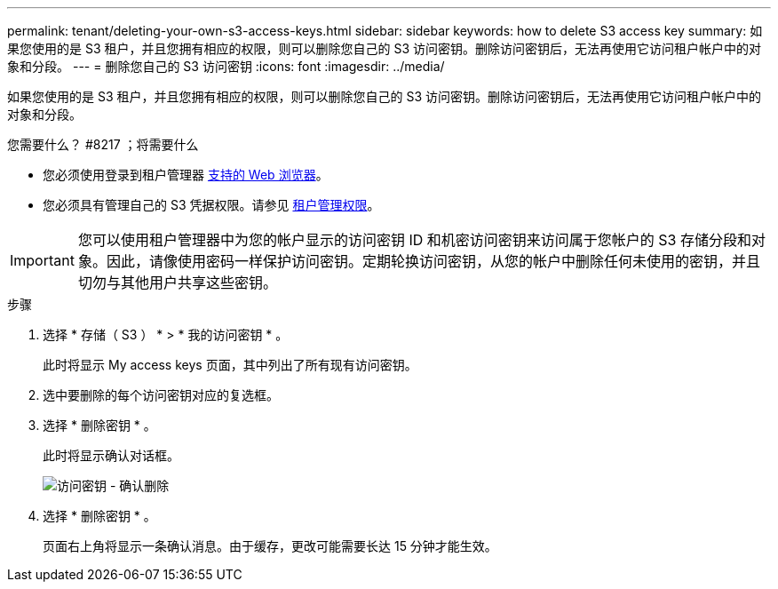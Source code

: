 ---
permalink: tenant/deleting-your-own-s3-access-keys.html 
sidebar: sidebar 
keywords: how to delete S3 access key 
summary: 如果您使用的是 S3 租户，并且您拥有相应的权限，则可以删除您自己的 S3 访问密钥。删除访问密钥后，无法再使用它访问租户帐户中的对象和分段。 
---
= 删除您自己的 S3 访问密钥
:icons: font
:imagesdir: ../media/


[role="lead"]
如果您使用的是 S3 租户，并且您拥有相应的权限，则可以删除您自己的 S3 访问密钥。删除访问密钥后，无法再使用它访问租户帐户中的对象和分段。

.您需要什么？ #8217 ；将需要什么
* 您必须使用登录到租户管理器 xref:../admin/web-browser-requirements.adoc[支持的 Web 浏览器]。
* 您必须具有管理自己的 S3 凭据权限。请参见 xref:tenant-management-permissions.adoc[租户管理权限]。



IMPORTANT: 您可以使用租户管理器中为您的帐户显示的访问密钥 ID 和机密访问密钥来访问属于您帐户的 S3 存储分段和对象。因此，请像使用密码一样保护访问密钥。定期轮换访问密钥，从您的帐户中删除任何未使用的密钥，并且切勿与其他用户共享这些密钥。

.步骤
. 选择 * 存储（ S3 ） * > * 我的访问密钥 * 。
+
此时将显示 My access keys 页面，其中列出了所有现有访问密钥。

. 选中要删除的每个访问密钥对应的复选框。
. 选择 * 删除密钥 * 。
+
此时将显示确认对话框。

+
image::../media/access_key_confirm_delete.png[访问密钥 - 确认删除]

. 选择 * 删除密钥 * 。
+
页面右上角将显示一条确认消息。由于缓存，更改可能需要长达 15 分钟才能生效。


